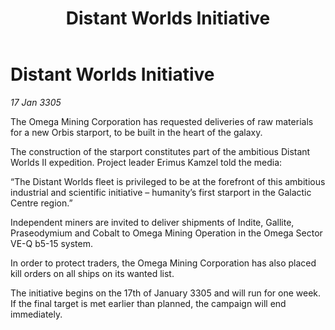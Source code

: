 :PROPERTIES:
:ID:       34b5696a-2d23-4aa2-b14b-791d84a330fb
:END:
#+title: Distant Worlds Initiative
#+filetags: :galnet:

* Distant Worlds Initiative

/17 Jan 3305/

The Omega Mining Corporation has requested deliveries of raw materials for a new Orbis starport, to be built in the heart of the galaxy. 

The construction of the starport constitutes part of the ambitious Distant Worlds II expedition. Project leader Erimus Kamzel told the media: 

“The Distant Worlds fleet is privileged to be at the forefront of this ambitious industrial and scientific initiative – humanity’s first starport in the Galactic Centre region.” 

Independent miners are invited to deliver shipments of Indite, Gallite, Praseodymium and Cobalt to Omega Mining Operation in the Omega Sector VE-Q b5-15 system. 

In order to protect traders, the Omega Mining Corporation has also placed kill orders on all ships on its wanted list. 

The initiative begins on the 17th of January 3305 and will run for one week. If the final target is met earlier than planned, the campaign will end immediately.
